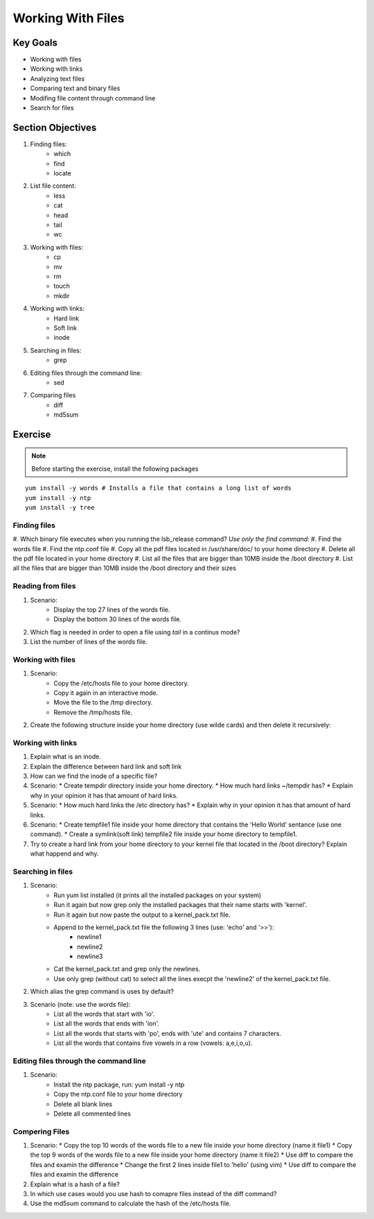 Working With Files
++++++++++++++++++

Key Goals
=========
* Working with files 
* Working with links
* Analyzing text files
* Comparing text and binary files
* Modifing file content through command line
* Search for files

Section Objectives
==================

#. Finding files:
    * which
    * find
    * locate

#. List file content:
    * less
    * cat
    * head
    * tail
    * wc

#. Working with files:
    * cp
    * mv
    * rm
    * touch
    * mkdir

#. Working with links:
    * Hard link
    * Soft link
    * inode

#. Searching in files:
    * grep    

#. Editing files through the command line:
    * sed

#. Comparing files
    * diff
    * md5sum

Exercise
=========

.. note::
   Before starting the exercise, install the following packages
   

::

    yum install -y words # Installs a file that contains a long list of words
    yum install -y ntp  
    yum install -y tree

Finding files
~~~~~~~~~~~~~
#. Which binary file executes when you running the lsb_release command?
*Use only the find command:*
#. Find the words file
#. Find the ntp.conf file
#. Copy all the pdf files located in /usr/share/doc/ to your home directory 
#. Delete all the pdf file located in your home directory 
#. List all the files that are bigger than 10MB inside the /boot directory
#. List all the files that are bigger than 10MB inside the /boot directory and their sizes


Reading from files
~~~~~~~~~~~~~~~~~~
#. Scenario:
    * Display the top 27 lines of the words file.
    * Display the bottom 30 lines of the words file.
#. Which flag is needed in order to open a file using `tail` in a continus mode?
#. List the number of lines of the words file.


Working with files
~~~~~~~~~~~~~~~~~~
#. Scenario:
    * Copy the /etc/hosts file to your home directory.
    * Copy it again in an interactive mode.
    * Move the file to the /tmp directory.
    * Remove the /tmp/hosts file.

#. Create the following structure inside your home directory (use wilde cards) and then delete it recursively:

.. image:: /images/files/dir_tree.jpg
   :height: 100px
   :width: 200 px
   :align: center

Working with links
~~~~~~~~~~~~~~~~~~
#. Explain what is an inode.
#. Explain the difference between hard link and soft link
#. How can we find the inode of a specific file?
#. Scenario:
   * Create tempdir directory inside your home directory.
   * How much hard links ~/tempdir has? 
   * Explain why in your opinion it has that amount of hard links.
#. Scenario:
   * How much hard links the /etc directory has? 
   * Explain why in your opinion it has that amount of hard links.
#. Scenario:
   * Create tempfile1 file inside your home directory that contains the 'Hello World' sentance (use one command).
   * Create a symlink(soft link) tempfile2 file inside your home directory to tempfile1.
#. Try to create a hard link from your home directory to your kernel file that located in the /boot directory? Explain what happend and why.

Searching in files
~~~~~~~~~~~~~~~~~~
#. Scenario: 
    * Run yum list installed (it prints all the installed packages on your system)
    * Run it again but now grep only the installed packages that their name starts with 'kernel'.
    * Run it again but now paste the output to a kernel_pack.txt file.
    * Append to the kernel_pack.txt file the following 3 lines (use: 'echo' and '>>'):
          * newline1
          * newline2
          * newline3
    * Cat the kernel_pack.txt and grep only the newlines.
    * Use only grep (without cat) to select all the lines execpt the 'newline2' of the kernel_pack.txt file.
#. Which alias the grep command is uses by default?
#. Scenario (note: use the words file):
    * List all the words that start with 'io'.
    * List all the words that ends with 'ion'.
    * List all the words that starts with 'po', ends with 'ute' and contains 7 characters.
    * List all the words that contains five vowels in a row (vowels: a,e,i,o,u).

Editing files through the command line
~~~~~~~~~~~~~~~~~~~~~~~~~~~~~~~~~~~~~~
#. Scenario:
    * Install the ntp package, run: yum install -y ntp
    * Copy the ntp.conf file to your home directory
    * Delete all blank lines
    * Delete all commented lines

Compering Files
~~~~~~~~~~~~~~~
#. Scenario:
   * Copy the top 10 words of the words file to a new file inside your home directory (name it file1)
   * Copy the top 9 words of the words file to a new file inside your home directory (name it file2)
   * Use diff to compare the files and examin the difference
   * Change the first 2 lines inside file1 to 'hello' (using vim)
   * Use diff to compare the files and examin the difference
#. Explain what is a hash of a file?
#. In which use cases would you use hash to comapre files instead of the diff command?
#. Use the md5sum command to calculate the hash of the /etc/hosts file.

